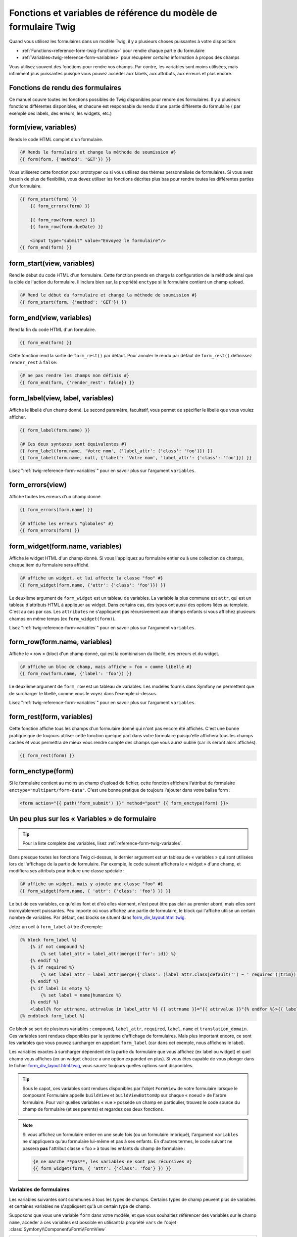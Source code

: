 .. index::
   single: Forms; Twig form function reference

Fonctions et variables de référence du modèle de formulaire Twig
================================================================

Quand vous utilisez les formulaires dans un modèle Twig, il y a plusieurs choses
puissantes à votre disposition:

* :ref:`Functions<reference-form-twig-functions>` pour rendre chaque partie du formulaire
* :ref:`Variables<twig-reference-form-variables>` pour récupérer *certaine* information à propos des champs

Vous utilisez souvent des fonctions pour rendre vos champs. Par contre,
les variables sont moins utilisées, mais infiniment plus puissantes
puisque vous pouvez accéder aux labels, aux attributs, aux erreurs et plus encore.

.. _reference-form-twig-functions:

Fonctions de rendu des formulaires
----------------------------------

Ce manuel couvre toutes les fonctions possibles de Twig disponibles pour
rendre des formulaires. Il y a plusieurs fonctions différentes disponibles,
et chacune est responsable du rendu d'une partie différente du formulaire
( par exemple des labels, des erreurs, les widgets, etc.)

.. _reference-forms-twig-form:

form(view, variables)
---------------------

Rends le code HTML complet d'un formulaire.

.. code-block:: jinja

    {# Rends le formulaire et change la méthode de soumission #}
    {{ form(form, {'method': 'GET'}) }}

Vous utiliserez cette fonction pour prototyper ou si vous utilisez des
thèmes personnalisés de formulaires. Si vous avez besoin de plus de flexibilité,
vous devez utiliser les fonctions décrites plus bas pour rendre toutes les
différentes parties d'un formulaire.

.. code-block:: jinja

    {{ form_start(form) }}
        {{ form_errors(form) }}

        {{ form_row(form.name) }}
        {{ form_row(form.dueDate) }}

        <input type="submit" value="Envoyez le formulaire"/>
    {{ form_end(form) }}

.. _reference-forms-twig-start:

form_start(view, variables)
---------------------------

Rend le début du code HTML d'un formulaire. Cette fonction prends en charge
la configuration de la méthode ainsi que la cible de l'action du formulaire.
Il inclura bien sur, la propriété ``enctype`` si le formulaire contient un
champ upload.

.. code-block:: jinja

    {# Rend le début du formulaire et change la méthode de soumission #}
    {{ form_start(form, {'method': 'GET'}) }}

.. _reference-forms-twig-end:

form_end(view, variables)
-------------------------

Rend la fin du code HTML d'un formulaire.

.. code-block:: jinja

    {{ form_end(form) }}

Cette fonction rend la sortie de ``form_rest()`` par défaut. Pour annuler le rendu par défaut de ``form_rest()`` définissez ``render_rest`` à ``false``:

.. code-block:: jinja

    {# ne pas rendre les champs non définis #}
    {{ form_end(form, {'render_rest': false}) }}

.. _reference-forms-twig-label:

form_label(view, label, variables)
----------------------------------

Affiche le libellé d'un champ donné. Le second paramètre, facultatif, vous permet
de spécifier le libellé que vous voulez afficher.

.. code-block:: jinja

    {{ form_label(form.name) }}

    {# Ces deux syntaxes sont équivalentes #}
    {{ form_label(form.name, 'Votre nom', {'label_attr': {'class': 'foo'}}) }}
    {{ form_label(form.name, null, {'label': 'Votre nom', 'label_attr': {'class': 'foo'}}) }}

Lisez ":ref:`twig-reference-form-variables`" pour en savoir plus sur l'argument ``variables``.

.. _reference-forms-twig-errors:

form_errors(view)
----------------------

Affiche toutes les erreurs d'un champ donné.

.. code-block:: jinja

    {{ form_errors(form.name) }}

    {# affiche les erreurs "globales" #}
    {{ form_errors(form) }}

.. _reference-forms-twig-widget:

form_widget(form.name, variables)
---------------------------------

Affiche le widget HTML d'un champ donné. Si vous l'appliquez au formulaire entier
ou à une collection de champs, chaque item du formulaire sera affiché.

.. code-block:: jinja

    {# affiche un widget, et lui affecte la classe "foo" #}
    {{ form_widget(form.name, {'attr': {'class': 'foo'}}) }}

Le deuxième argument de ``form_widget`` est un tableau de variables. La variable
la plus commune est ``attr``, qui est un tableau d'attributs HTML à appliquer au widget.
Dans certains cas, des types ont aussi des options liées au template. C'est au cas par cas.
Les ``attributes`` ne s'appliquent pas récursivement aux champs enfants si vous affichez
plusieurs champs en même temps (ex ``form_widget(form)``).

Lisez ":ref:`twig-reference-form-variables`" pour en savoir plus sur l'argument ``variables``.

.. _reference-forms-twig-row:

form_row(form.name, variables)
------------------------------

Affiche le « row » (bloc) d'un champ donné, qui est la combinaison du libellé, des erreurs
et du widget.

.. code-block:: jinja

    {# affiche un bloc de champ, mais affiche « foo » comme libellé #}
    {{ form_row(form.name, {'label': 'foo'}) }}

Le deuxième argument de ``form_row`` est un tableau de variables. Les modèles fournis dans
Symfony ne permettent que de surcharger le libellé, comme vous le voyez dans l'exemple ci-dessus.

Lisez ":ref:`twig-reference-form-variables`" pour en savoir plus sur l'argument ``variables``.

.. _reference-forms-twig-rest:

form_rest(form, variables)
--------------------------

Cette fonction affiche tous les champs d'un formulaire donné qui n'ont pas encore été
affichés. C'est une bonne pratique que de toujours utiliser cette fonction quelque part
dans votre formulaire puisqu'elle affichera tous les champs cachés et vous permettra
de mieux vous rendre compte des champs que vous aurez oublié (car ils seront alors affichés).

.. code-block:: jinja

    {{ form_rest(form) }}

.. _reference-forms-twig-enctype:

form_enctype(form)
------------------

Si le formulaire contient au moins un champ d'upload de fichier, cette fonction
affichera l'attribut de formulaire ``enctype="multipart/form-data"``. C'est une bonne
pratique de toujours l'ajouter dans votre balise form :

.. code-block:: html+jinja

    <form action="{{ path('form_submit') }}" method="post" {{ form_enctype(form) }}>

.. _`twig-reference-form-variables`:

Un peu plus sur les « Variables » de formulaire
-----------------------------------------------

.. tip::

    Pour la liste complète des variables, lisez :ref:`reference-form-twig-variables`.

Dans presque toutes les fonctions Twig ci-dessus, le dernier argument est
un tableau de « variables » qui sont utilisées lors de l'affichage de la partie
de formulaire. Par exemple, le code suivant affichera le « widget » d'une champ, et
modifiera ses attributs pour inclure une classe spéciale :

.. code-block:: jinja

    {# affiche un widget, mais y ajoute une classe "foo" #}
    {{ form_widget(form.name, { 'attr': {'class': 'foo'} }) }}

Le but de ces variables, ce qu'elles font et d'où elles viennent, n'est
peut être pas clair au premier abord, mais elles sont incroyablement puissantes.
Peu importe où vous affichez une partie de formulaire, le block qui l'affiche
utilise un certain nombre de variables. Par défaut, ces blocks se situent dans
`form_div_layout.html.twig`_.

Jetez un oeil à ``form_label`` à titre d'exemple:

.. code-block:: jinja

    {% block form_label %}
        {% if not compound %}
            {% set label_attr = label_attr|merge({'for': id}) %}
        {% endif %}
        {% if required %}
            {% set label_attr = label_attr|merge({'class': (label_attr.class|default('') ~ ' required')|trim}) %}
        {% endif %}
        {% if label is empty %}
            {% set label = name|humanize %}
        {% endif %}
        <label{% for attrname, attrvalue in label_attr %} {{ attrname }}="{{ attrvalue }}"{% endfor %}>{{ label|trans({}, translation_domain) }}</label>
    {% endblock form_label %}

Ce block se sert de plusieurs variables : ``compound``, ``label_attr``, ``required``,
``label``, ``name`` et ``translation_domain``. Ces variables sont rendues disponibles
par le système d'affichage de formulaires. Mais plus important encore, ce sont les
variables que vous pouvez surcharger en appelant ``form_label`` (car dans cet exemple,
nous affichons le label).

Les variables exactes à surcharger dépendent de la partie du formulaire que vous
affichez (ex label ou widget) et quel champ vous affiches (ex un widget ``choice``
a une option ``expanded`` en plus). Si vous êtes capable de vous plonger dans le
fichier `form_div_layout.html.twig`_, vous saurez toujours quelles options sont
disponibles.

.. tip::

    Sous le capot, ces variables sont rendues disponibles par l'objet ``FormView``
    de votre formulaire lorsque le composant Formulaire appelle ``buildView`` et
    ``buildViewBottomUp`` sur chaque « noeud » de l'arbre formulaire. Pour voir
    quelles variables « vue » possède un champ en particulier, trouvez le code
    source du champ de formulaire (et ses parents) et regardez ces deux fonctions.

.. note::
    Si vous affichez un formulaire entier en une seule fois
    (ou un formulaire imbriqué), l'argument ``variables`` ne s'appliquera qu'au
    formulaire lui-même et pas à ses enfants. En d'autres termes, le code suivant
    ne passera **pas** l'attribut classe « foo » à tous les enfants du champ de
    formulaire :

    .. code-block:: jinja

        {# ne marche **pas**, les variables ne sont pas récursives #}
        {{ form_widget(form, { 'attr': {'class': 'foo'} }) }}

.. _reference-form-twig-variables:

Variables de formulaires
~~~~~~~~~~~~~~~~~~~~~~~~

Les variables suivantes sont communes à tous les types de champs. Certains
types de champ peuvent plus de variables et certaines variables ne s'appliquent
qu'à un certain type de champ.

Supposons que vous une variable ``form`` dans votre modèle, et que vous
souhaitiez référencer des variables sur le champ ``name``, accéder à ces variables
est possible en utilisant la propriété ``vars`` de l'objet :class:`Symfony\\Component\\Form\\FormView`

.. configuration-block::

    .. code-block:: html+jinja

        <label for="{{ form.name.vars.id }}"
            class="{{ form.name.vars.required ? 'required' : '' }}">
            {{ form.name.vars.label }}
        </label>

    .. code-block:: html+php

        <label for="<?php echo $view['form']->get('name')->vars['id'] ?>"
            class="<?php echo $view['form']->get('name')->vars['required'] ? 'required' : '' ?>">
            <?php echo $view['form']->get('name')->vars['label'] ?>
        </label>

+-----------------+-----------------------------------------------------------------------------------------+
| Variable        | Utilisation                                                                             |
+=================+=========================================================================================+
| ``id``          | L'attribut HTML ``id`` qui est rendu                                                    |
+-----------------+-----------------------------------------------------------------------------------------+
| ``name``        | Le nom du champ( exemple ``title``) - mais pas l'attribut HTML ``name`` qui             |
|                 | est accessible par la variable ``full_name``                                            |
+-----------------+-----------------------------------------------------------------------------------------+
| ``full_name``   | L'attribut HTML ``name`` qui est rendu                                                  |
+-----------------+-----------------------------------------------------------------------------------------+
| ``errors``      | Un tableau de toutes les erreurs attachées à *ce* champ (ex? ``form.title.errors``).    |
|                 | Notez que vous ne pouvez pas utiliser ``form.errors`` pour déterminer si un champ est   |
|                 | valide, il ne contient que les erreurs "globales" : certains champs peuvent avoir des   |
|                 | erreurs. Sinon, utilisez la variable ``valid``                                          |
+-----------------+-----------------------------------------------------------------------------------------+
| ``valid``       | Retourne ``true`` ou  ``false`` selon que le formulaire entier est valide               |
+-----------------+-----------------------------------------------------------------------------------------+
| ``value``       | La valeur qui sera utilisé au moment du rendu (couramment l'attribut HTML ``value``)    |
+-----------------+-----------------------------------------------------------------------------------------+
| ``read_only``   | Si ``true``, ``readonly="readonly"`` est ajouté au champ                                |
+-----------------+-----------------------------------------------------------------------------------------+
| ``disabled``    | Si ``true``, ``disabled="disabled"`` est ajouté au champ                                |
+-----------------+-----------------------------------------------------------------------------------------+
| ``required``    | Si ``true``, un attribut ``required`` est ajouté au champ pour activer la validation    |
|                 | HTML5. De plus, une classe ``required`` est ajoutée au libelé.                          |
+-----------------+-----------------------------------------------------------------------------------------+
| ``max_length``  | Ajoute un attribut HTML ``maxlength`` à l'élément                                       |
+-----------------+-----------------------------------------------------------------------------------------+
| ``pattern``     | Ajoute un attribut HTML ``pattern`` à l'élément                                         |
+-----------------+-----------------------------------------------------------------------------------------+
| ``label``       | La chaine de caractère libelée qui sera rendue                                          |
+-----------------+-----------------------------------------------------------------------------------------+
| ``multipart``   | If ``true``, ``form_enctype`` will render ``enctype="multipart/form-data"``.            |
|                 | This only applies to the root form element.                                             |
+-----------------+-----------------------------------------------------------------------------------------+
| ``attr``        | Un tableau clé-valeur qui sera rendu pour les attributs HTML pour le champ              |
+-----------------+-----------------------------------------------------------------------------------------+
| ``label_attr``  | Un tableau clé-valeur qui sera rendu pour les attributs HTML sur le libelé              |
+-----------------+-----------------------------------------------------------------------------------------+
| ``compound``    | Détermine si l'emplacement est un groupe de champs                                      |
|                 | (par exemple, un champ ``choice``, qui est un ensemble de case à cocher)                |
+-----------------+-----------------------------------------------------------------------------------------+

.. _`form_div_layout.html.twig`: https://github.com/symfony/symfony/blob/master/src/Symfony/Bridge/Twig/Resources/views/Form/form_div_layout.html.twig
